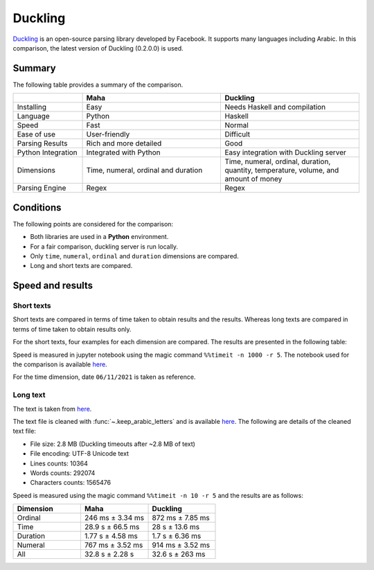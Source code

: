 Duckling
========

`Duckling <https://github.com/facebook/duckling>`_ is an open-source parsing library
developed by Facebook. It supports many languages including Arabic. In this comparison,
the latest version of Duckling (0.2.0.0) is used.

Summary
-------

The following table provides a summary of the comparison.

.. list-table::
   :header-rows: 1
   :widths: 15 30 30

   * -
     - Maha
     - Duckling
   * - Installing
     - Easy
     - Needs Haskell and compilation
   * - Language
     - Python
     - Haskell
   * - Speed
     - Fast
     - Normal
   * - Ease of use
     - User-friendly
     - Difficult
   * - Parsing Results
     - Rich and more detailed
     - Good
   * - Python Integration
     - Integrated with Python
     - Easy integration with Duckling server
   * - Dimensions
     - Time, numeral, ordinal and duration
     - Time, numeral, ordinal, duration, quantity, temperature, volume, and amount of money
   * - Parsing Engine
     - Regex
     - Regex

Conditions
-----------

The following points are considered for the comparison:

* Both libraries are used in a **Python** environment.
* For a fair comparison, duckling server is run locally.
* Only ``time``, ``numeral``, ``ordinal`` and ``duration`` dimensions are compared.
* Long and short texts are compared.

Speed and results
-----------------

Short texts
***********

Short texts are compared in terms of time taken to obtain results and the results.
Whereas long texts are compared in terms of time taken to obtain results only.

For the short texts, four examples for each dimension are compared. The results are
presented in the following table:

.. flat-table:: table title
   :header-rows: 2
   :stub-columns: 0
   :widths: 1 2 2 3 1 1

   * - :rspan:`1` Dimension
     - :rspan:`1` Example
     - :cspan:`1` Result
     - :cspan:`1` Mean time (ms)

   * - Maha
     - Duckling
     - Maha
     - Duckling

   * - :rspan:`3` Time (06/11/2021)
     - بدي إياك هسه
     - 2021-11-06
     - None
     - 5.16
     - 4.63

   * - قبل خمس سنوات أربعة ونص مساء يوم الجمعة
     - 2016-11-11 16:30:00
     -
        * 2021-10-31 16:30:00 (أربعة ونص مساء)
        * 2021-11-06 00:00:00 (مساء يوم الجمعة)
     - 5.16
     - 4.63

   * - بعد سنتين يوم السبت والساعة الخامسة وسبع دقائق في المساء
     - 2023-11-11 17:07:00
     -
        * 2023-10-07 00:00:00 (بعد سنتين يوم السبت)
        * 2021-11-06 17:07:00 (الساعة الخامسة وسبع دقائق في المساء)
     - 5.16
     - 4.63

   * - السادس عشر من شهر حزيران والساعة الواحدة بعد الظهر
     - 2021-06-16 13:00:00
     -
        * 2022-06-16 00:00:00 (السادس عشر من شهر حزيران)
        * 2021-11-06 13:00:00 (واحدة بعد الظهر)
     - 5.16
     - 4.63

   * - :rspan:`3` Numeral
     - ثلاثين مليون وواحد وعشرين الف وخمسة
     - 30021005
     -
        * 30000000 (ثلاثين مليون)
        * 21000 (واحد وعشرين الف)
        * 5 (خمسة)
     - 5.16
     - 4.63

   * - الف وخمسمية واربعطاشر
     - 1514
     -
        * 1000 (الف)
        * 500 (خمسمية)
     - 5.16
     - 4.63

   * - 16 ألف و10
     - 16010
     -
        * 16000 (16 الف)
        * 10 (10)
     - 5.16
     - 4.63

   * - سبعطاشر ألف وخمسمية واربعة فاصلة أربعة وخمسين
     - 17504.54
     -
        * 1000 (ألف)
        * 504.54 (خمسمية واربعة فاصلة أربعة وخمسين)
        * 504.4 (خمسية واربعة فاصلة أربعة وخمسين)
     - 5.16
     - 4.63

   * - :rspan:`3` Ordinal
     - المئة والخامس والسبعون من العصر الحجري
     - 175
     - 75 (الخامس والسبعون)
     - 5.16
     - 4.63

   * - الذكرى الرابعة لتخرج والدي
     - 4
     - 4 (الرابعة)
     - 5.16
     - 4.63

   * - كنتُ في الثامنة والعشرين وكان والدي في الخامسة والستين عند تخرجي من الجامعة
     -
        * 28 (الثامنة والعشرين)
        * 65 (الخامسة والستين)
     -
        * 8 (الثامنة)
        * 20 (العشرين)
        * 5 (الخامسة)
        * 60 (الستين)

     - 5.16
     - 4.63

   * - تعدت ثروته المليون
     - 1000000
     - None
     - 5.16
     - 4.63

   * - :rspan:`3` Duration
     - سأبقى في الأردن لمدة خمس سنوات وأربع أشهر و15 يوما و3 ساعات وخمس دقائق
     -
        * 5 Years
        * 4 Months
        * 15 Days
        * 3 Hours
        * 5 Minutes
     -
        * 5 Years
        * 4 Months
        * 15 Days
        * 3 Hours
        * 5 Minutes
     - 5.16
     - 4.63

   * - لقد قضيت فيه هذا البلد ما مدته خمسة عشرة سنة
     - 15 Years
     - 15 Years (خمسة عشر سنة)
     - 5.16
     - 4.63

   * - مئة وخمسة واربعين سنة
     - 145
     - None
     - 5.16
     - 4.63

   * - بقينا في الجامعة لمدة عامين
     - 2 Years
     - 2 Years
     - 5.16
     - 4.63

Speed is measured in jupyter notebook using the magic command ``%%timeit -n 1000 -r 5``. The notebook used for the comparison is available
`here <https://colab.research.google.com/drive/1eLQulwfr67AC_F1aMQ5B1BNjU_WVCDCF?usp=sharing>`_.

For the time dimension, date ``06/11/2021`` is taken as reference.

Long text
*********

The text is taken from `here <https://surahquran.com/tafsir-mokhtasar/altafsir.html>`_.

The text file is cleaned with :func:`~.keep_arabic_letters` and is available `here <https://drive.google.com/drive/folders/1ZCRDEuWtQlk9IMYRC3_h4JA2oEvQ7pPv?usp=sharing>`_.
The following are details of the cleaned text file:

* File size: 2.8 MB (Duckling timeouts after ~2.8 MB of text)
* File encoding: UTF-8 Unicode text
* Lines counts: 10364
* Words counts: 292074
* Characters counts: 1565476

Speed is measured using the magic command ``%%timeit -n 10 -r 5`` and the results are as follows:

.. list-table::
   :header-rows: 1
   :widths: 10 10 10

   * - Dimension
     - Maha
     - Duckling
   * - Ordinal
     - 246 ms ± 3.34 ms
     - 872 ms ± 7.85 ms
   * - Time
     - 28.9 s ± 66.5 ms
     - 28 s ± 13.6 ms
   * - Duration
     - 1.77 s ± 4.58 ms
     - 1.7 s ± 6.36 ms
   * - Numeral
     - 767 ms ± 3.52 ms
     - 914 ms ± 3.52 ms
   * - All
     - 32.8 s ± 2.28 s
     - 32.6 s ± 263 ms
